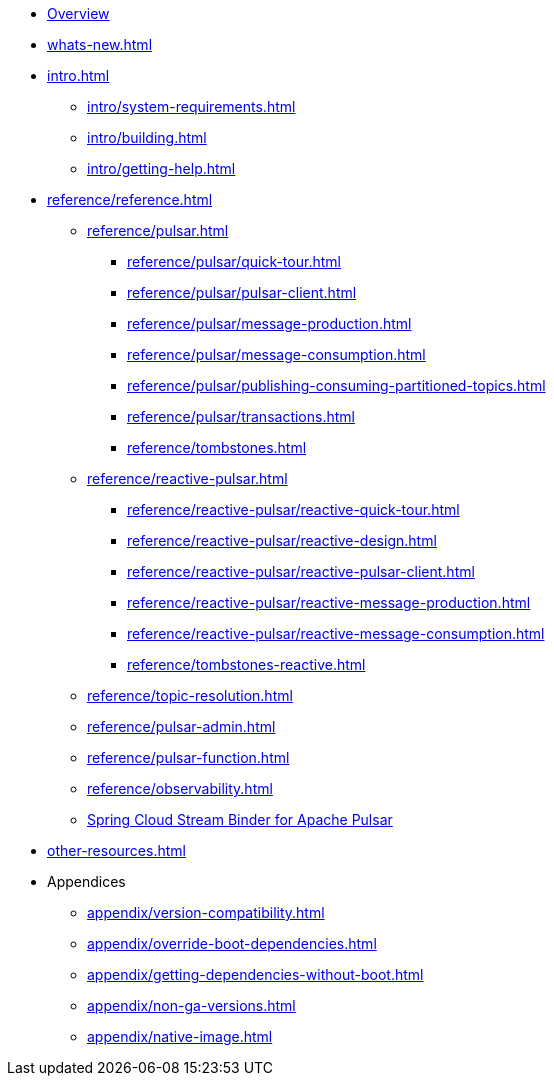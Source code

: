 * xref:index.adoc[Overview]
* xref:whats-new.adoc[]
* xref:intro.adoc[]
** xref:intro/system-requirements.adoc[]
** xref:intro/building.adoc[]
** xref:intro/getting-help.adoc[]
* xref:reference/reference.adoc[]
** xref:reference/pulsar.adoc[]
*** xref:reference/pulsar/quick-tour.adoc[]
*** xref:reference/pulsar/pulsar-client.adoc[]
*** xref:reference/pulsar/message-production.adoc[]
*** xref:reference/pulsar/message-consumption.adoc[]
*** xref:reference/pulsar/publishing-consuming-partitioned-topics.adoc[]
*** xref:reference/pulsar/transactions.adoc[]
*** xref:reference/tombstones.adoc[]
** xref:reference/reactive-pulsar.adoc[]
*** xref:reference/reactive-pulsar/reactive-quick-tour.adoc[]
*** xref:reference/reactive-pulsar/reactive-design.adoc[]
*** xref:reference/reactive-pulsar/reactive-pulsar-client.adoc[]
*** xref:reference/reactive-pulsar/reactive-message-production.adoc[]
*** xref:reference/reactive-pulsar/reactive-message-consumption.adoc[]
*** xref:reference/tombstones-reactive.adoc[]
** xref:reference/topic-resolution.adoc[]
** xref:reference/pulsar-admin.adoc[]
** xref:reference/pulsar-function.adoc[]
** xref:reference/observability.adoc[]
** https://docs.spring.io/spring-cloud-stream/reference/pulsar/pulsar_binder.html[Spring Cloud Stream Binder for Apache Pulsar]
* xref:other-resources.adoc[]
* Appendices
** xref:appendix/version-compatibility.adoc[]
** xref:appendix/override-boot-dependencies.adoc[]
** xref:appendix/getting-dependencies-without-boot.adoc[]
** xref:appendix/non-ga-versions.adoc[]
** xref:appendix/native-image.adoc[]
